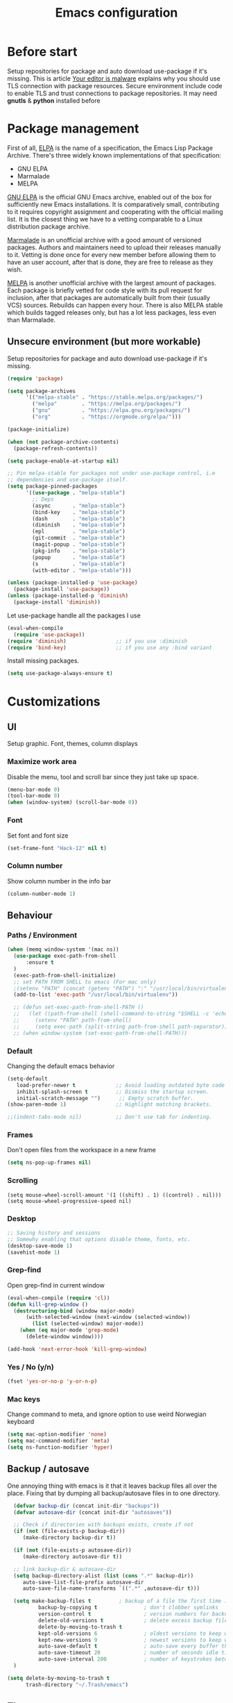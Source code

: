#+TITLE: Emacs configuration
#+STARTUP: indent
#+OPTIONS: H:5 num:nil tags:nil toc:nil timestamps:t
#+DESCRIPTION: Loading emacs configuration using org-babel
#+TAGS: emacs
#+CATEGORIES: editing

* Before start
  Setup repositories for package and auto download use-package if it's missing.
  This is article [[https://glyph.twistedmatrix.com/2015/11/editor-malware.html][Your editor is malware]] explains why you should use TLS connection with package resources.
  Secure environment include code to enable TLS and trust connections to package repositories.
  It may need *gnutls* & *python* installed before 

* Package management

First of all, [[https://www.gnu.org/software/emacs/manual/html_mono/elisp.html#Package-Archives][ELPA]] is the name of a specification, the Emacs Lisp Package Archive. There's three widely known implementations of that specification:

- GNU ELPA
- Marmalade
- MELPA

[[http://elpa.gnu.org/][GNU ELPA]] is the official GNU Emacs archive, enabled out of the box for sufficiently new Emacs installations. It is comparatively small, contributing to it requires copyright assignment and cooperating with the official mailing list. It is the closest thing we have to a vetting comparable to a Linux distribution package archive.

[[https://marmalade-repo.org/][Marmalade]] is an unofficial archive with a good amount of versioned packages. Authors and maintainers need to upload their releases manually to it. Vetting is done once for every new member before allowing them to have an user account, after that is done, they are free to release as they wish.

[[https://melpa.org/#/][MELPA]] is another unofficial archive with the largest amount of packages. Each package is briefly vetted for code style with its pull request for inclusion, after that packages are automatically built from their (usually VCS) sources. Rebuilds can happen every hour. There is also MELPA stable which builds tagged releases only, but has a lot less packages, less even than Marmalade.

** Unsecure environment (but more workable)

 Setup repositories for package and auto download use-package if it's missing.
   #+BEGIN_SRC emacs-lisp
     (require 'package)

     (setq package-archives
           '(("melpa-stable" . "https://stable.melpa.org/packages/")
             ("melpa"        . "https://melpa.org/packages/")
             ("gnu"          . "https://elpa.gnu.org/packages/")
             ("org"          . "https://orgmode.org/elpa/")))
             
     (package-initialize)

     (when (not package-archive-contents)
       (package-refresh-contents))

     (setq package-enable-at-startup nil)

     ;; Pin melpa-stable for packages not under use-package control, i.e
     ;; dependencies and use-package itself.
     (setq package-pinned-packages
           '((use-package . "melpa-stable")
             ;; Deps
             (async       . "melpa-stable")
             (bind-key    . "melpa-stable")
             (dash        . "melpa-stable")
             (diminish    . "melpa-stable")
             (epl         . "melpa-stable")
             (git-commit  . "melpa-stable")
             (magit-popup . "melpa-stable")
             (pkg-info    . "melpa-stable")
             (popup       . "melpa-stable")
             (s           . "melpa-stable")
             (with-editor . "melpa-stable")))

     (unless (package-installed-p 'use-package)
       (package-install 'use-package))
     (unless (package-installed-p 'diminish)
       (package-install 'diminish))
   #+END_SRC

   Let use-package handle all the packages I use
   #+BEGIN_SRC emacs-lisp
     (eval-when-compile
       (require 'use-package))
     (require 'diminish)                ;; if you use :diminish
     (require 'bind-key)                ;; if you use any :bind variant
   #+END_SRC

   Install missing packages.
   #+BEGIN_SRC emacs-lisp
     (setq use-package-always-ensure t)
   #+END_SRC
** COMMENT Secure environment

  ;; Should be tested it on linux and mac. 'cuz python may not be installed
  Because Emacs does not distribute trust root certificates. Although the set of cabforum certificates are already probably on your computer in various forms,
  you still have to acquire them in a format usable by Emacs somehow. There are a variety of ways, but in the interests of brevity and cross-platform compatibility, 
  my preferred mechanism is to get the certifi package from PyPI, with python -m pip install --user certifi or similar.

  #+BEGIN_SRC shell :exports none
  python -m pip install --user certifi
  #+END_SRC
  
  There is code which enables trusted certificate to download from repos
  Maybe you'll need *gnutls* & *python* installed first
  #+BEGIN_SRC emacs-lisp
  (require 'cl)
  (setq tls-checktrust t)

  (setq python (or (executable-find "py.exe")
                   (executable-find "python")
                   ))

  (let ((trustfile
         (replace-regexp-in-string
          "\\\\" "/"
          (replace-regexp-in-string
           "\n" ""
           (shell-command-to-string (concat python " -m certifi"))))))
    (setq tls-program
          (list
           (format "gnutls-cli%s --x509cafile %s -p %%p %%h"
                   (if (eq window-system 'w32) ".exe" "") trustfile)))
    (setq gnutls-verify-error t)
    (setq gnutls-trustfiles (list trustfile)))
  #+END_SRC
  Each archive will write its files in a separate archive directory. 
I set secure connection to package repository and because the default setting for package-archives is to use the HTTP access to the GNU archive, I set the variable to `nil` before adding the HTTPS variants.

#+name: credmp-package-infrastructure
#+begin_src emacs-lisp

  (defvar gnu '("gnu" . "https://elpa.gnu.org/packages/"))
  (defvar melpa '("melpa" . "https://melpa.org/packages/"))
  (defvar melpa-stable '("melpa-stable" . "https://stable.melpa.org/packages/"))
  (defvar org-elpa '("org" . "http://orgmode.org/elpa/"))

  (setq package-archives nil)
  (add-to-list 'package-archives melpa-stable t)
  (add-to-list 'package-archives melpa t)
  (add-to-list 'package-archives gnu t)
  (add-to-list 'package-archives org-elpa t)
#+end_src

Initialize the archive and refresh the contents in case there is no cached archive.

#+BEGIN_SRC emacs-lisp
  (package-initialize)

  (unless (and (file-exists-p (concat init-dir "elpa/archives/gnu"))
               (file-exists-p (concat init-dir "elpa/archives/melpa"))
               (file-exists-p (concat init-dir "elpa/archives/melpa-stable")))
    (package-refresh-contents))
#+END_SRC
 
At each *load the package* list will be evaluated and any missing
packages will be installed. The *packages-install* function deals with
this check and takes care of any loading of the packages.

#+name: credmp-package-installer
#+begin_src emacs-lisp
  (defun packages-install (&rest packages)
    (message "running packages-install")
    (mapc (lambda (package)
            (let ((name (car package))
                  (repo (cdr package)))
              (when (not (package-installed-p name))
                (let ((package-archives (list repo)))
                  (package-initialize)
                  (package-install name)))))
          packages)
    (package-initialize)
    (delete-other-windows))
#+end_src

**** Package with dependencies

#+name: credmp-package-installer
#+begin_src emacs-lisp
  ;; Install extensions if they're missing
  (defun init--install-packages ()
    (message "Lets install some packages")
    (packages-install
     ;; Since use-package this is the only entry here
     ;; ALWAYS try to use use-package!
     (cons 'use-package melpa)
     ))

  (condition-case nil
      (init--install-packages)
    (error
     (package-refresh-contents)
     (init--install-packages)))
#+end_src

**** Diminish modes
*TODO: read more about diminish*

#+begin_src emacs-lisp
  (use-package diminish
    :ensure t)
#+end_src

* Customizations
** UI
Setup graphic. Font, themes, column displays
*** Maximize work area
Disable the menu, tool and scroll bar since they just take up space.
#+BEGIN_SRC emacs-lisp
  (menu-bar-mode 0)
  (tool-bar-mode 0)
  (when (window-system) (scroll-bar-mode 0))
#+END_SRC
*** Font
    Set font and font size
    #+BEGIN_SRC emacs-lisp
      (set-frame-font "Hack-12" nil t)
    #+END_SRC
*** Column number
Show column number in the info bar
   #+BEGIN_SRC emacs-lisp
      (column-number-mode 1)
   #+END_SRC
** Behaviour
*** Paths / Environment
#+BEGIN_SRC emacs-lisp
  (when (memq window-system '(mac ns))
    (use-package exec-path-from-shell
        :ensure t
    )
    (exec-path-from-shell-initialize)
    ;; set PATH FROM SHELL to emacs (For mac only)
    ;(setenv "PATH" (concat (getenv "PATH") ":" "/usr/local/bin/virtualenv"))
    (add-to-list 'exec-path "/usr/local/bin/virtualenv"))
  
    ;; (defun set-exec-path-from-shell-PATH ()
    ;;   (let ((path-from-shell (shell-command-to-string "$SHELL -c 'echo $PATH'")))
    ;;     (setenv "PATH" path-from-shell)
    ;;     (setq exec-path (split-string path-from-shell path-separator))))
    ;; (when window-system (set-exec-path-from-shell-PATH)))
#+END_SRC

*** Default
Changing the default emacs behavior
   #+BEGIN_SRC emacs-lisp
     (setq-default
        load-prefer-newer t             ;; Avoid loading outdated byte code files.
        inhibit-splash-screen t         ;; Dismiss the startup screen.
        initial-scratch-message "")      ;; Empty scratch buffer.
     (show-paren-mode 1)                ;; Highlight matching brackets.

     ;;(indent-tabs-mode nil)           ;; Don't use tab for indenting.
   #+END_SRC

*** Frames
 Don't open files from the workspace in a new frame
#+name: credmp-trash
#+begin_src emacs-lisp
  (setq ns-pop-up-frames nil)
#+end_src
*** Scrolling
#+BEGIN_SRC emacs_lisp
(setq mouse-wheel-scroll-amount '(1 ((shift) . 1) ((control) . nil)))
(setq mouse-wheel-progressive-speed nil)
#+END_SRC
*** Desktop
#+BEGIN_SRC emacs-lisp
;; Saving history and sessions
;; Somewhy enabling that options disable theme, fonts, etc.
(desktop-save-mode 1)
(savehist-mode 1)
#+END_SRC

*** Grep-find
Open grep-find in current window
#+begin_src emacs-lisp
(eval-when-compile (require 'cl))
(defun kill-grep-window ()
  (destructuring-bind (window major-mode)
      (with-selected-window (next-window (selected-window))
        (list (selected-window) major-mode))
    (when (eq major-mode 'grep-mode)
      (delete-window window))))

(add-hook 'next-error-hook 'kill-grep-window)
#+end_src

*** COMMENT Default bash vs zsh
#+begin_src emacs-lisp
  ;; Setup /bin/bash as default bash instead of zsh
  ;; Disabling it. Otherwise we lost aliases and paths from zsh
  ;(setq-default explicit-shell-file-name "/bin/bash")
#+end_src

*** Yes / No (y/n)
#+BEGIN_SRC emacs-lisp
(fset 'yes-or-no-p 'y-or-n-p)
#+END_SRC
*** Mac keys 
Change command to meta, and ignore option to use weird Norwegian
keyboard

#+name: credmp-keys
#+begin_src emacs-lisp
  (setq mac-option-modifier 'none)
  (setq mac-command-modifier 'meta)
  (setq ns-function-modifier 'hyper)
#+end_src
** Backup / autosave
   One annoying thing with emacs is it that it leaves backup files all
   over the place.  Fixing that by dumping all backup/autosave files
   in to one directory.
   #+BEGIN_SRC emacs-lisp
      (defvar backup-dir (concat init-dir "backups"))
      (defvar autosave-dir (concat init-dir "autosaves"))

      ;; Check if directories with backups exists, create if not
      (if (not (file-exists-p backup-dir))
         (make-directory backup-dir t))

      (if (not (file-exists-p autosave-dir))
         (make-directory autosave-dir t))

      ;; link backup-dir & autosave-dir 
      (setq backup-directory-alist (list (cons ".*" backup-dir))
	     auto-save-list-file-prefix autosave-dir
	     auto-save-file-name-transforms `((".*" ,autosave-dir t)))

      (setq make-backup-files t         ; backup of a file the first time it is saved.
              backup-by-copying t               ; don't clobber symlinks
              version-control t                 ; version numbers for backup files
              delete-old-versions t             ; delete excess backup files silently
              delete-by-moving-to-trash t
              kept-old-versions 6               ; oldest versions to keep when a new numbered backup is made (default: 2)
              kept-new-versions 9               ; newest versions to keep when a new numbered backup is made (default: 2)
              auto-save-default t               ; auto-save every buffer that visits a file
              auto-save-timeout 20              ; number of seconds idle time before auto-save (default: 30)
              auto-save-interval 200            ; number of keystrokes between auto-saves (default: 300)
      )

    (setq delete-by-moving-to-trash t
          trash-directory "~/.Trash/emacs")

   #+END_SRC

** Theme
Point emacs to where it can find the themes.
   #+BEGIN_SRC emacs-lisp
     ;;     (add-to-list 'custom-theme-load-path "~/.emacs.d/themes/arjen-grey-theme")
     ;; Install theme. Use only ' load-theme '
     (use-package zenburn-theme
      :ensure t
     )

     (use-package arjen-grey-theme
        :ensure t
        :config
     (load-theme 'arjen-grey t))
   #+END_SRC

* Packages
** Emacs
*** Winner mode 
Resumes closed windows
#+BEGIN_SRC emacs-lisp
(when (fboundp 'winner-mode)
      (winner-mode 1))
#+END_SRC
*** Ivy / Swipper / Councel
Use the counsel and swiper packages to make the use of M-x and search a lot easier.

#+BEGIN_SRC emacs-lisp
  (use-package counsel
    :ensure t
    :bind
    (("M-x" . counsel-M-x)
     ("M-y" . counsel-yank-pop)
     :map ivy-minibuffer-map
     ("M-y" . ivy-next-line)))

  (use-package swiper
    :pin melpa-stable
    :diminish ivy-mode
    :ensure t
    :bind*
    (("C-s" . swiper)
     ("C-c C-r" . ivy-resume)
     ("C-x C-f" . counsel-find-file)
     ("C-c h f" . counsel-describe-function)
     ("C-c h v" . counsel-describe-variable)
     ("C-c i u" . counsel-unicode-char)
     ("M-i" . counsel-imenu)
     ("C-c g" . counsel-git)
     ("C-c j" . counsel-git-grep)
     ("C-c k" . counsel-ag)
     ;;      ("C-c l" . scounsel-locate)
     )
    :config
    (progn
      (ivy-mode 1)
      (setq ivy-use-virtual-buffers t)
      (define-key read-expression-map (kbd "C-r") #'counsel-expression-history)
      (ivy-set-actions
       'counsel-find-file
       '(("d" (lambda (x) (delete-file (expand-file-name x)))
          "delete"
          )))
      (ivy-set-actions
       'ivy-switch-buffer
       '(("k"
          (lambda (x)
            (kill-buffer x)
            (ivy--reset-state ivy-last))
          "kill")
         ("j"
          ivy--switch-buffer-other-window-action
          "other window")))))

  (use-package ag :ensure t) ;; for counsel-ag
  
  (use-package counsel-projectile
    :ensure t
    :config
    (counsel-projectile-mode))

  (use-package ivy-hydra :ensure t)
#+END_SRC

*** Imenu
;;  imenu to navigate through function definitions
;; Maybe swipper or councel is analog of that command
#+BEGIN_SRC emacs-lisp
(use-package imenu
    :bind (("<F4>" . imenu)) ;; Вызов imenu по F4
    :ensure t
    :config
    (setq imenu-auto-rescan  t) ;; automaticaly refresh list of functions in buffer
    (setq imenu-use-popup-menu nil) ;; dialogs Imenu only in minibuffer
)
#+END_SRC
*** Avy
Navigate by searching for a letter on the screen and jumping on it
 #+BEGIN_SRC emacs-lisp
      (use-package avy
        :config
        (setq avy-all-windows nil)
        (setq avy-background t)
        :bind (("M-j" . avy-goto-char))
        :pin melpa-stable)
    #+END_SRC
*** Discover-ability
Pressing command with delay pops up in minibuffer list of commands with descriptions (HOT KEYS)
#+BEGIN_SRC emacs-lisp
(use-package which-key
    :ensure t
    :diminish which-key-mode
    :config
    (which-key-mode))
#+END_SRC

*** Buffer management (ace-window)
Easy move between seperate buffers
#+name: credmp-window
#+begin_src emacs-lisp
  (use-package ace-window
    :ensure t
    :defer 1
    :config
    (global-set-key (kbd "C-x o") 'ace-window)
    (set-face-attribute
     'aw-leading-char-face nil
     :foreground "deep sky blue"
     :weight 'bold
     :height 3.0)
    (set-face-attribute
     'aw-mode-line-face nil
     :inherit 'mode-line-buffer-id
     :foreground "lawn green")
    (setq aw-dispatch-always t
          aw-dispatch-alist
          '((?x aw-delete-window "Ace - Delete Window")
            (?c aw-swap-window "Ace - Swap Window")
            (?n aw-flip-window)
            (?v aw-split-window-vert "Ace - Split Vert Window")
            (?h aw-split-window-horz "Ace - Split Horz Window")
            (?m delete-other-windows "Ace - Maximize Window")
            (?g delete-other-windows)
            (?b balance-windows)
            (?u (lambda ()
                  (progn
                    (winner-undo) ;; Undo closed windows
                    (setq this-command 'winner-undo))))
            (?r winner-redo)
            (?? aw-show-dispatch-help "Show-dispatch-help")))

    ;; Hydra config. 
    (when (package-installed-p 'hydra)
      (defhydra hydra-window-size (:color red)
        "Windows size"
        ("h" shrink-window-horizontally "shrink horizontal")
        ("j" shrink-window "shrink vertical")
        ("k" enlarge-window "enlarge vertical")
        ("l" enlarge-window-horizontally "enlarge horizontal"))
     (add-to-list 'aw-dispatch-alist '(?w hydra-window-size/body) t))) ;; Link 'aw-dispatch-alist with ?w hotkey on hydra-window-size/body command

  (use-package ace-jump-mode
    :ensure t
    :config
    (define-key global-map (kbd "C-c SPC") 'ace-jump-mode))
#+end_src
*** Hydra
This is a package for GNU Emacs that can be used to tie related commands into a family of short bindings with a common prefix - a Hydra.
Imagine that you have bound C-c j and C-c k in your config. You want to call C-c j and C-c k in some (arbitrary) sequence. Hydra allows you to:

Bind your functions in a way that pressing C-c jjkk3j5k is equivalent to pressing C-c j C-c j C-c k C-c k M-3 C-c j M-5 C-c k. Any key other than j or k exits this state.

Assign a custom hint to this group of functions, so that you know immediately after pressing C-c that you can follow up with j or k.
[[https://github.com/abo-abo/hydra][More here]]

#+BEGIN_SRC emacs-lisp
    (use-package hydra 
      :ensure hydra
      :init 
   
     ;; Toogle visual modes
      (global-set-key
      (kbd "C-x t")
          (defhydra toggle (:color blue)
            "toggle"
            ("a" abbrev-mode "abbrev")
            ("s" flyspell-mode "flyspell")
            ("d" toggle-debug-on-error "debug")
            ("c" fci-mode "fCi")
            ("f" auto-fill-mode "fill")
            ("t" toggle-truncate-lines "truncate")
            ("w" whitespace-mode "whitespace")
            ("q" nil "cancel")))

      ;; GotoLine
      (global-set-key
       (kbd "C-x j")
       (defhydra gotoline 
         ( :pre (linum-mode 1)
            :post (linum-mode -1))
         "goto"
         ("t" (lambda () (interactive)(move-to-window-line-top-bottom 0)) "top")
         ("b" (lambda () (interactive)(move-to-window-line-top-bottom -1)) "bottom")
         ("m" (lambda () (interactive)(move-to-window-line-top-bottom)) "middle")
         ("e" (lambda () (interactive)(end-of-buffer)) "end")
         ("c" recenter-top-bottom "recenter")
         ("n" next-line "down")
         ("p" (lambda () (interactive) (forward-line -1))  "up")
         ("g" goto-line "goto-line")
         ))

      ;; Org-mode
      ;; (global-set-key
      ;;  (kbd "C0:00:00 -c t")
      ;;  (defhydra hydra-global-org (:color blue)
      ;;    "Org"
      ;;    ("t" org-timer-start "Start Timer")
      ;;    ("s" org-timer-stop "Stop Timer")
      ;;    ("r" org-timer-set-timer "Set Timer") ; This one requires you be in an orgmode doc, as it sets the timer for the header
      ;;    ("p" org-timer "Print Timer") ; output timer value to buffer
      ;;    ("w" (org-clock-in '(4)) "Clock-In") ; used with (org-clock-persistence-insinuate) (setq org-clock-persist t)
      ;;    ("o" org-clock-out "Clock-Out") ; you might also want (setq org-log-note-clock-out t)
      ;;    ("j" org-clock-goto "Clock Goto") ; global visit the clocked task
      ;;    ("c" org-capture "Capture") ; Don't forget to define the captures you want http://orgmode.org/manual/Capture.html
      ;;      ("l" (or )rg-capture-goto-last-stored "Last Capture"))))
      ) ;; use-package hydra
       ;; Multiple-cursors
  (defhydra multiple-cursors-hydra (:hint nil)
    "
       ^Up^            ^Down^        ^Other^
  ----------------------------------------------
  [_p_]   Next    [_n_]   Next    [_l_] Edit lines
  [_P_]   Skip    [_N_]   Skip    [_a_] Mark all
  [_M-p_] Unmark  [_M-n_] Unmark  [_r_] Mark by regexp
  ^ ^             ^ ^             [_q_] Quit
  "
    ("l" mc/edit-lines :exit t)
    ("a" mc/mark-all-like-this :exit t)
    ("n" mc/mark-next-like-this)
    ("N" mc/skip-to-next-like-this)
    ("M-n" mc/unmark-next-like-this)
    ("p" mc/mark-previous-like-this)
    ("P" mc/skip-to-previous-like-this)
    ("M-p" mc/unmark-previous-like-this)
    ("r" mc/mark-all-in-region-regexp :exit t)
    ("q" nil)

    ("<mouse-1>" mc/add-cursor-on-click)
    ("<down-mouse-1>" ignore)
    ("<drag-mouse-1>" ignore))

#+END_SRC
*** Org
#+BEGIN_SRC emacs-lisp
   (eval-after-load "org-indent" '(diminish 'org-indent-mode))
#+END_SRC

** Programming
*** Magit (Version Control)
Magit is the only thing you need when it comes to Version Control (Git)

#+BEGIN_SRC emacs-lisp
  (use-package magit
    :ensure t
    :bind (("C-c m" . magit-status))
    :pin melpa-stable)

  (use-package magit-gitflow
    :ensure t
    :config
    (add-hook 'magit-mode-hook 'turn-on-magit-gitflow)
    :pin melpa-stable)
#+END_SRC

Display the buffer state in the fringe.

#+begin_src emacs-lisp
  (use-package git-gutter
    :ensure t
    :config
    (global-git-gutter-mode +1))
#+end_src
*** AutoComplete
 Packages that helps speed up coding, i.e. auto complete, boiler plates etc
**** Autocomplete
Some people choose Autocomple, some Company. I choose both
#+begin_src emacs-lisp
(use-package auto-complete 
    :ensure t
    :init
(progn
   (ac-config-default)
      (global-auto-complete-mode t)
 ))
#+end_src
**** Company
  Configure company to work similar to auto complete. Disabled most
     backends for c++ when at work as they were either slow, failed to
     find a completion half the time or flat out crashed clang when
     trying to complete stuff. The company-dabbrev-code works similar
     to what I had before with ac.

#+BEGIN_SRC emacs-lisp
       (use-package company
                                               ;:disabled t
         :bind ( ("C-<tab>" . company-complete-common)
                 :map company-active-map
                 ("C-n" . company-select-next)
                 ("C-p" . company-select-previous))
         :init
         ;; List what modes to use company in.
         (add-hook 'after-init-hook 'global-company-mode)
         :config
         (setq company-global-modes '(not shell-mode gud-mode)
               company-idle-delay 0.1
               company-minimum-prefix-length 3
               company-clang-insert-arguments nil
              ; company-dabbrev-downcase nil
              ; company-dabbrev-ignore-case nil
               company-dabbrev-other-buffers t
               company-dabbrev-code-other-buffers t)

         (add-hook 'org-mode-hook
                   (lambda ()
                     ;; Remove dabbrev from org-mode as it's driving me crazy! (not me, exactly)
                     ;(set (make-local-variable 'company-backends)
                     ;     (setq-local company-backends
                     ;                 (delete 'company-dabbrev company-backends)))

                     ;; Fixing capf to work with org-mode
                     ;; https://emacs.stackexchange.com/a/21173
                     (add-hook 'completion-at-point-functions
                               'pcomplete-completions-at-point nil t)))

         (add-hook 'emacs-lisp-mode-hook
                   (lambda ()
                     (set (make-local-variable 'company-backends)
                          '((company-capf
                             company-dabbrev-code
                             :separate)))))

         ;; Only reliable backend at work for c-mode TODO: add environment i-am-working
         ; (when i-am-working
         (add-hook 'c-mode-common-hook
                  (lambda ()
                      (set (make-local-variable 'company-backends)
                           '(company-dabbrev-code))))
         ; )
         :pin melpa-stable)
#+END_SRC

#+BEGIN_SRC emacs-lisp
       ;; Shell autocomplete
       (use-package company-shell
         :disabled t
         :after (company)
         :config
         :pin melpa-stable)

#+END_SRC
     
 #+BEGIN_SRC emacs-lisp
 ;; Python autocomplete
 (defun my/python-mode-hook ()
 (add-to-list 'company-backends 'company-jedi))
      
 (use-package company-jedi
   :ensure t
   :after (company)
   :config
   (add-hook 'python-mode-hook 'jedi:setup)
   )
 (add-hook 'python-mode-hook 'my/python-mode-hook)
 #+END_SRC 
     
 Tell emacs it's safe to change these company variables in a
 .dir-locals.el file.
 #+BEGIN_SRC emacs-lisp
       (put 'company-clang-executable 'safe-local-variable #'stringp)
       (put 'company-clang-arguments 'safe-local-variable #'listp)
 #+END_SRC
**** Yasnippet
     Enable yasnippet
     #+BEGIN_SRC emacs-lisp
       (use-package yasnippet
       	 :config
       	 (yas-global-mode 1)
       	 (setq yas-indent-line nil)
       	 :pin melpa-stable)
     #+END_SRC
*** Lint
**** Flycheck

Enable flycheck globably.
Disable clang check, gcc check works better.
#+BEGIN_SRC emacs-lisp
       (use-package flycheck
         :config
         (add-hook 'after-init-hook #'global-flycheck-mode)
         ;; Current version of rst-sphinx for flycheck disabling it
         (add-to-list 'auto-mode-alist '("\\.rst\\'" .
                                         (lambda () (rst-mode) (flycheck-mode -1))))
         :pin melpa-stable)

#+END_SRC
** Web
*** Web mode

The web-mode is particularly good for editing HTML and Javascript files.

#+name: credmp-package-web
#+begin_src emacs-lisp
(use-package web-mode
    :ensure t
    :config
    ;; Files extensions to enable web-mode
    (add-to-list 'auto-mode-alist '("\\.phtml\\'" . web-mode))
    (add-to-list 'auto-mode-alist '("\\.tpl\\.php\\'" . web-mode))
    (add-to-list 'auto-mode-alist '("\\.jsp\\'" . web-mode))
    (add-to-list 'auto-mode-alist '("\\.as[cp]x\\'" . web-mode))
    (add-to-list 'auto-mode-alist '("\\.erb\\'" . web-mode))
    (add-to-list 'auto-mode-alist '("\\.mustache\\'" . web-mode))
    (add-to-list 'auto-mode-alist '("\\.djhtml\\'" . web-mode))
    (add-to-list 'auto-mode-alist '("\\.html?\\'" . web-mode))
    (add-to-list 'auto-mode-alist '("\\.xhtml?\\'" . web-mode))

    (defun my-web-mode-hook ()
      "Hooks for Web mode."
      (setq web-mode-enable-auto-closing t)
      (setq web-mode-enable-auto-quoting t)
      (setq web-mode-markup-indent-offset 2))

      (setq web-mode-ac-sources-alist
      '(("css" . (ac-source-css-property))
      ("vue" . (ac-source-words-in-buffer ac-source-abbrev))
      ("html" . (ac-source-words-in-buffer ac-source-abbrev))))

      (setq web-mode-engines-alist
      '(("django"    . "\\.html\\'")))

    (add-hook 'web-mode-hook  'my-web-mode-hook)
    :pin melpa-stable)

    (use-package less-css-mode
    :ensure t)
#+end_src
*** Emmet-mode
Includes an entirely new angle to writing markup, and it facilitates the feature by letting you write HTML based on CSS selectors. It’s so simple it’s confusing at first. I think it’s best explained by doing a quick before and after. If you were to type:

**div#name.one.two**
and follow that with the zen-coding plugin keystroke (CMD+E in TextMate), the plugin will reformat the line as:

**<div id="name" class="one two"></div>**
#+BEGIN_SRC emacs-lisp
  (use-package emmet-mode
    :ensure t
    :config
    (add-hook 'clojure-mode-hook 'emmet-mode)
    (add-hook 'sgml-mode-hook 'emmet-mode) ;; Auto-start on any markup modes
    (add-hook 'web-mode-hook 'emmet-mode) ;; Auto-start on any markup modes
    (add-hook 'css-mode-hook  'emmet-mode)) ;; enable Emmet's css abbreviation.
#+END_SRC
*** JavaScript
#+BEGIN_SRC emacs-lisp
(use-package js2-mode
:ensure t
:ensure ac-js2
:init
(progn
(add-hook 'js-mode-hook 'js2-minor-mode)
(add-hook 'js2-mode-hook 'ac-js2-mode)
))

(use-package js2-refactor
:ensure t
:config 
(progn
(js2r-add-keybindings-with-prefix "C-c C-m")
;; eg. extract function with `C-c C-m ef`.
(add-hook 'js2-mode-hook #'js2-refactor-mode)))
(use-package tern
:ensure tern
:ensure tern-auto-complete
:config
(progn
(add-hook 'js-mode-hook (lambda () (tern-mode t)))
(add-hook 'js2-mode-hook (lambda () (tern-mode t)))
(add-to-list 'auto-mode-alist '("\\.js\\'" . js2-mode))
;;(tern-ac-setup)
))

;;(use-package jade
;;:ensure t
;;)

;; use web-mode for .jsx files
(add-to-list 'auto-mode-alist '("\\.jsx$" . web-mode))


;; turn on flychecking globally
(add-hook 'after-init-hook #'global-flycheck-mode)

;; disable jshint since we prefer eslint checking
(setq-default flycheck-disabled-checkers
  (append flycheck-disabled-checkers
    '(javascript-jshint)))

;; use eslint with web-mode for jsx files
(flycheck-add-mode 'javascript-eslint 'web-mode)

;; customize flycheck temp file prefix
(setq-default flycheck-temp-prefix ".flycheck")

;; disable json-jsonlist checking for json files
(setq-default flycheck-disabled-checkers
  (append flycheck-disabled-checkers
    '(json-jsonlist)))

;; adjust indents for web-mode to 2 spaces
(defun my-web-mode-hook ()
  "Hooks for Web mode. Adjust indents"
  ;;; http://web-mode.org/
  (setq web-mode-markup-indent-offset 2)
  (setq web-mode-css-indent-offset 2)
  (setq web-mode-code-indent-offset 2))
(add-hook 'web-mode-hook  'my-web-mode-hook)
#+END_SRC 
** Programming languages
*** Python
#+BEGIN_SRC emacs-lisp
;; Setup python3 as default
(setq py-python-command "python3")
(setq python-shell-interpreter "python3")

(use-package elpy
    :ensure t
    :config 
    (elpy-enable))

;; Add virtualenv support TODO: Make virtualenv, as described in .zshrc file
(use-package virtualenvwrapper
  :ensure t
  :config
  (venv-initialize-interactive-shells)
  (venv-initialize-eshell))
#+END_SRC
*** Go
Go code helpers. [[https://tleyden.github.io/blog/2014/05/22/configure-emacs-as-a-go-editor-from-scratch/][see also]]

#+begin_src shell :tangle no
go get -u github.com/nsf/gocode
go get -u github.com/rogpeppe/godef
go get -u golang.org/x/tools/cmd/guru
go get -u golang.org/x/tools/cmd/goimports
#+end_src

Completion
#+begin_src emacs-lisp

  (use-package company-go
    :ensure t
    :config
    (setq company-tooltip-limit 20)                      ; bigger popup window
    (setq company-idle-delay .3)                         ; decrease delay before autocompletion popup shows
    (setq company-echo-delay 0)                          ; remove annoying blinking
    (setq company-begin-commands '(self-insert-command)) ; start autocompletion only after typing
    (add-hook 'go-mode-hook (lambda ()
                              (set (make-local-variable 'company-backends) '(company-go))
                              (company-mode))))
#+end_src

Go uses tabs, so lets set the indent to a sane mode

#+begin_src emacs-lisp
(setq-default tab-width 4)
#+end_src

Packages that you need for a nice Go setup

#+begin_src emacs-lisp
  (use-package go-mode
    :ensure t
    :bind (("C-c t t" . go-test-current-test)
           ("C-c t p" . go-test-current-project)
           ("C-c t c" . go-test-current-coverage)
           ("C-c t f" . go-test-current-file))
    :config
    (setq gofmt-command "goimports")
    (add-hook 'before-save-hook 'gofmt-before-save))

  (use-package go-guru
    :ensure t)

  (use-package go-errcheck
    :ensure t)

  ;; Yasnippets
  (use-package go-snippets
    :ensure t)

  ;; eldoc integration
  (use-package go-eldoc
    :ensure t)

  ;; (use-package gocode
  ;;   :ensure t)

  ;; (use-package godef
  ;;   :ensure t)

  (use-package gotest
    :ensure t)

  (use-package flycheck-gometalinter
    :ensure t
    :config
    (progn
      (flycheck-gometalinter-setup)))
#+end_src

*** Lisp 
Color haxvalues with their respective color.
    #+BEGIN_SRC emacs-lisp
      (use-package lisp-mode
        :ensure nil ; Built in
        :config
        (defvar hexcolour-keywords
          '(("#[[:xdigit:]]\\{6\\}"
             (0 (put-text-property (match-beginning 0)
                                   (match-end 0)
                                   'face (list :background
                                               (match-string-no-properties 0)))))))
        (add-hook 'lisp-mode-hook
                  (lambda ()
                    (setq show-trailing-whitespace t)
                    (font-lock-add-keywords nil hexcolour-keywords))))
    #+END_SRC

** DevOps
*** Docker
** Texts
*** Markdown

    #+BEGIN_SRC emacs-lisp
      (use-package markdown-mode
       	:pin melpa-stable)
    #+END_SRC

*** Multi-cursors
Keybindings for the mc package
#+BEGIN_SRC emacs-lisp
(use-package multiple-cursors
    ;;;When you have an active region that spans multiple lines, the following will add a cursor to each line:
    :bind (("C-S-c C-S-c" . mc/edit-lines)
    ;;; When you want to add multiple cursors not based on continuous lines, but based on keywords in the buffer, use:s
    ("C->"         . mc/mark-next-like-this)
    ("C-<"         . mc/mark-previous-like-this)
    ("C-c C-<"     . mc/mark-all-like-this)
    ("C-+"         . mc/mark-next-like-this)
    ;; First mark the word, then add more cursors.
    ;;To get out of multiple-cursors-mode, press <return> or C-g. The latter will first disable multiple regions before disabling multiple cursors. If you want to insert a newline in multiple-cursors-mode, use C-j.
    ("C-S-<mouse-1>" . mc/add-cursor-on-click)
    :map mc/keymap
    ("C-c m n"     . mc/insert-numbers)
    ("C-c m c"     . mc/insert-characters)
    ("C-c m s n"   . mc/insert-same-numbers-per-line)
    ("C-c m s c"   . mc/insert-same-chars-per-line))
    :config
    :pin melpa-stable)
#+END_SRC

#+BEGIN_SRC emacs-lisp
      (use-package mc-extras
        :after (multiple-cursors)
        :pin melpa-stable)
#+END_SRC
* Key bindings
** Buffer updating
#+begin_src emacs-lisp
(global-set-key (kbd "<f5>") 'revert-buffer)
#+end_src
* Custom
** Indent whole buffer
#+BEGIN_SRC emacs-lisp
  (defun iwb ()
    "indent whole buffer"
    (interactive)
    (delete-trailing-whitespace)
    (indent-region (point-min) (point-max) nil)
    (untabify (point-min) (point-max)))

  (global-set-key (kbd "C-M-:") 'iwb)
#+END_SRC

** COMMENT Ring-bell
Disables sound from ring bell (on mac: 'bing'bing'bing')
#+BEGIN_SRC emacs-lisp
  ;; http://stackoverflow.com/questions/11679700/emacs-disable-beep-when-trying-to-move-beyond-the-end-of-the-document
  (defun my-bell-function ())

  (setq ring-bell-function 'my-bell-function)
  (setq visible-bell nil)
#+END_SRC

** COMMENT Plugins (disabled)
Load custom plugins/fucntions from folder depends on environment
#+BEGIN_SRC emacs-lisp
  ;; (use-package work
  ;;    :disabled t
  ;;    :if i-am-working
  ;;    :ensure nil
  ;;    :load-path "~/.emacs.d/plugins")
#+END_SRC
* TODO
** Linux
- Add Saving desktop and history sessions. With saving themes (almost done)
** All OS
- Show git changes always even after exit from emacs (via + -)
- Setup window management Hydra+ace-window [[https://github.com/abo-abo/hydra/wiki/Window-Management][Like this]]
- Add some usefull Hydra hotkeys (like gotoline)
- Add adding workspaces (to quickly go to project)
- Add environment Macbook to load plugins for macbook (load-path ('.../macbook.el') or so)
- Setup correct PATH (watch templates + init.origin.org)
- Add icons (like in sublime folders)
- Auto completition and highlight text in files
- Python support (highlight & autocomplete)
- Move from init.origin to current
- Setup org with visualization miscs
- MAKE TODO: (search by file)
- Make as in [[https://github.com/hlissner/doom-emacs/tree/screenshots][DoomEmacs]]:
  - Tab emulation
  - Visualization of files with icons, branches, etc.
  - Diff in gutter (git)
  - mode-line
  - Line numberring(nlinum)
  - Chech company mode
- Check more plugins [[https://github.com/emacs-tw/awesome-emacs][Here]] [[https://xmodulo.com/best-plugins-to-increase-productivity-on-emacs.html][And here]]
  
- Orgmode for GTD [[https://emacs.cafe/emacs/orgmode/gtd/2017/06/30/orgmode-gtd.html][Here]]
